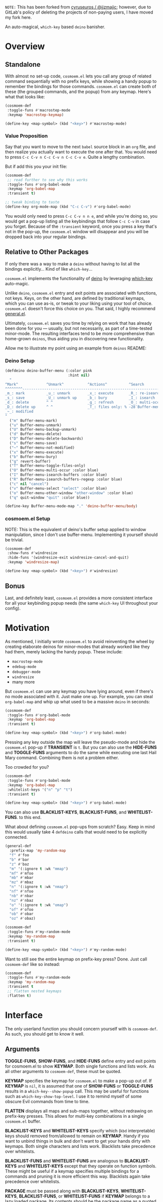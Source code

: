 ~NOTE:~ This has been forked from [[https://gitlab.com/jjzmajic/hercules.el][cyruseuros / @jjzmajic]];
however, due to GitLab's policy of deleting the projects of non-paying users, I have moved my fork here.

[[https://melpa.org/#/cosmoem][file:https://melpa.org/packages/cosmoem-badge.svg]] [[https://stable.melpa.org/#/cosmoem][file:https://stable.melpa.org/packages/cosmoem-badge.svg]]

[[./cosmoem.png]]

An auto-magical, =which-key= based =deino= banisher.

* Overview
** Standalone
With almost no set-up code, =cosmoem.el= lets you call any group of
related command sequentially with no prefix keys, while showing a
handy popup to remember the bindings for those commands. =cosmoem.el=
can create both of these (the grouped commands, and the popup) from
any keymap. Here's what that looks like:

#+BEGIN_SRC emacs-lisp
  (cosmoem-def
   :toggle-funs #'macrostep-mode
   :keymap 'macrostep-keymap)
   
  (define-key <map-symbol> (kbd "<key>") #'macrostep-mode)
#+END_SRC

[[./cosmoem.gif]]

*** Value Proposition
Say that you want to move to the next =babel= source block in an =org=
file, and then realize you actually want to execute the one after
that. You would need to press =C-c C-v n C-c C-v n C-c C-v e=. Quite a
lengthy combination.

But if add this you your init file:
#+begin_src emacs-lisp :tangle yes
  (cosmoem-def
   ;; read further to see why this works
   :toggle-funs #'org-babel-mode
   :keymap 'org-babel-map
   :transient t)
 
  ;; tweak binding to taste
  (define-key org-mode-map (kbd "C-c C-v") #'org-babel-mode)
#+end_src

You would only need to press =C-c C-v n n e=, and while you're doing
so, you would get a pop-up listing all the keybindings that follow
=C-c C-v= in case you forget. Because of the =:transient= keyword,
once you press a key that's not in the pop-up, the =cosmoem.el=
window will disappear and you will be dropped back into your regular
bindings.

** Relative to Other Packages
If only there was a way to make a =deino= without having to list all
the bindings explicitly... Kind of like =which-key=...

=cosmoem.el= implements the functionality of
[[https://github.com/syvlorg/deino][deino]] by leveraging
[[https://github.com/justbur/emacs-which-key][which-key]] auto-magic.

Unlike =deino=, =cosmoem.el= entry and exit points are associated
with functions, not keys. Keys, on the other hand, are defined by
traditional keymaps, which you can use as-is, or tweak to your liking
using your tool of choice. =cosmoem.el= doesn't force this choice on
you. That said, I highly recommend
[[https://github.com/noctuid/general.el][general.el]].

Ultimately, =cosmoem.el= saves you time by relying on work that has
already been done for you --- usually, but not necessarily, as part of
a time-tested minor-mode. The resulting interfaces tend to be more
comprehensive than home-grown =deinos=, thus aiding you in
discovering new functionality.

Allow me to illustrate my point using an example from =deinos= README:

*** Deino Setup
#+BEGIN_SRC emacs-lisp
  (defdeino deino-buffer-menu (:color pink
                               :hint nil)
    "
  ^Mark^             ^Unmark^           ^Actions^          ^Search
  ^^^^^^^^-----------------------------------------------------------------
  _m_: mark          _u_: unmark        _x_: execute       _R_: re-isearch
  _s_: save          _U_: unmark up     _b_: bury          _I_: isearch
  _d_: delete        ^ ^                _g_: refresh       _O_: multi-occur
  _D_: delete up     ^ ^                _T_: files only: % -28`Buffer-menu-files-only
  _~_: modified
  "
    ("m" Buffer-menu-mark)
    ("u" Buffer-menu-unmark)
    ("U" Buffer-menu-backup-unmark)
    ("d" Buffer-menu-delete)
    ("D" Buffer-menu-delete-backwards)
    ("s" Buffer-menu-save)
    ("~" Buffer-menu-not-modified)
    ("x" Buffer-menu-execute)
    ("b" Buffer-menu-bury)
    ("g" revert-buffer)
    ("T" Buffer-menu-toggle-files-only)
    ("O" Buffer-menu-multi-occur :color blue)
    ("I" Buffer-menu-isearch-buffers :color blue)
    ("R" Buffer-menu-isearch-buffers-regexp :color blue)
    ("c" nil "cancel")
    ("v" Buffer-menu-select "select" :color blue)
    ("o" Buffer-menu-other-window "other-window" :color blue)
    ("q" quit-window "quit" :color blue))

  (define-key Buffer-menu-mode-map "." 'deino-buffer-menu/body)
#+END_SRC

*** cosmoem.el Setup
NOTE: This is the equivalent of deino's buffer setup applied to window
manipulation, since I don't use buffer-menu. Implementing it yourself
should be trivial.
#+BEGIN_SRC emacs-lisp
  (cosmoem-def
   :show-funs #'windresize
   :hide-funs '(windresize-exit windresize-cancel-and-quit)
   :keymap 'windresize-map)
   
  (define-key <map-symbol> (kbd "<key>") #'windresize)
#+END_SRC

** Bonus
Last, and definitely least, =cosmoem.el= provides a more consistent
interface for all your keybinding popup needs (the same =which-key= UI
throughout your config).

* Motivation 
As mentioned, I initially wrote =cosmoem.el= to avoid reinventing the
wheel by creating elaborate deinos for minor-modes that already worked
like they had them, merely lacking the handy popup. These include:

- =macrostep-mode=
- =edebug-mode=
- =debugger-mode=
- =windresize=
- many more
  
But =cosmoem.el= can use any keymap you have lying around, even if
there's no mode associated with it. Just make one up. For example, you
can steal =org-babel-map= and whip up what used to be a massive
=deino= in seconds:

#+BEGIN_SRC emacs-lisp
  (cosmoem-def
   :toggle-funs #'org-babel-mode
   :keymap 'org-babel-map
   :transient t)
   
  (define-key <map-symbol> (kbd "<key>") #'org-babel-mode)
#+END_SRC

Pressing any key outside the map will leave the pseudo-mode and hide
the =cosmoem.el= pop-up if *TRANSIENT* is =t=. But you can also use
the *HIDE-FUNS* and *TOGGLE-FUNS* arguments to do the same while
executing one last Hail Mary command. Combining them is not a problem
either.

Too crowded for you?

#+BEGIN_SRC emacs-lisp
  (cosmoem-def
   :toggle-funs #'org-babel-mode
   :keymap 'org-babel-map
   :whitelist-keys '("n" "p" "t")
   :transient t)
   
  (define-key <map-symbol> (kbd "<key>") #'org-babel-mode)
#+END_SRC

You can also use *BLACKLIST-KEYS*, *BLACKLIST-FUNS*, and
*WHITELIST-FUNS*. to this end.

What about defining =cosmoem.el= pop-ups from scratch? Easy. Keep in
mind this would usually take 4 =defdeino= calls that would need to be
explicitly connected.

#+BEGIN_SRC emacs-lisp
(general-def
  :prefix-map 'my-random-map
  "f" #'foo
  "b" #'bar
  "z" #'baz
  "m" '(:ignore t :wk "mmap")
  "mf" #'mfoo
  "mb" #'mbar
  "mz" #'mbaz
  "n" '(:ignore t :wk "nmap")
  "nf" #'nfoo
  "nb" #'nbar
  "nz" #'nbaz
  "o" '(:ignore t :wk "omap")
  "of" #'ofoo
  "ob" #'obar
  "oz" #'obaz)

(cosmoem-def
 :toggle-funs #'my-random-mode
 :keymap 'my-random-map
 :transient t)

(define-key <map-symbol> (kbd "<key>") #'my-random-mode)
#+END_SRC

Want to still see the entire keymap on prefix-key press? Done. Just call
=cosmoem-def= like so instead:

#+BEGIN_SRC emacs-lisp
  (cosmoem-def
   :toggle-funs #'my-random-mode
   :keymap 'my-random-map
   :transient t
   ;; flatten nested keymaps
   :flatten t)
#+END_SRC

* Interface
The only userland function you should concern yourself with is
=cosmoem-def=. As such, you should get to know it well.

** Arguments
*TOGGLE-FUNS*, *SHOW-FUNS*, and *HIDE-FUNS* define entry and exit
points for cosmoem.el to show *KEYMAP*. Both single functions and
lists work. As all other arguments to =cosmoem-def=, these must be
quoted.

*KEYMAP* specifies the keymap for =cosmoem.el= to make a pop-up out
of.  If *KEYMAP* is =nil=, it is assumed that one of *SHOW-FUNS* or
*TOGGLE-FUNS* results in a =which-key--show-popup= call. This may be
useful for functions such as =which-key-show-top-level=. I use it to
remind myself of some obscure Evil commands from time to time.

*FLATTEN* displays all maps and sub-maps together, without redrawing
on prefix-key presses. This allows for multi-key combinations in a
single =cosmoem.el= buffer.

*BLACKLIST-KEYS* and *WHITELIST-KEYS* specify which (=kbd=
interpretable) keys should removed from/allowed to remain on
*KEYMAP*. Handy if you want to unbind things in bulk and don't want to
get your hands dirty with keymaps. Both single characters and lists
work. Blacklists take precedence over whitelists.

*BLACKLIST-FUNS* and *WHITELIST-FUNS* are analogous to
*BLACKLIST-KEYS* and *WHITELIST-KEYS* except that they operate on
function symbols. These might be useful if a keymap specifies multiple
bindings for a commands and pruning it is more efficient this
way. Blacklists again take precedence over whitelists.

*PACKAGE* must be passed along with *BLACKLIST-KEYS*,
*WHITELIST-KEYS*, *BLACKLIST-FUNS*, or *WHITELIST-FUNS* if *KEYMAP*
belongs to a lazy loaded package. Its contents should be the package
name as a quoted symbol.

Setting *TRANSIENT* to =t= allows you to get away with not setting
*HIDE-FUNS* or *TOGGLE-FUNS* by dismissing cosmoem.el whenever you
press a key not on *KEYMAP*.

